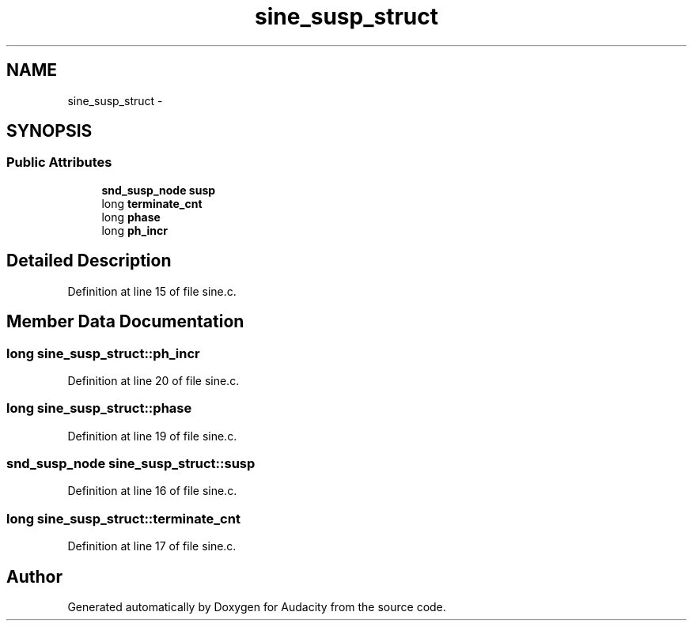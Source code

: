 .TH "sine_susp_struct" 3 "Thu Apr 28 2016" "Audacity" \" -*- nroff -*-
.ad l
.nh
.SH NAME
sine_susp_struct \- 
.SH SYNOPSIS
.br
.PP
.SS "Public Attributes"

.in +1c
.ti -1c
.RI "\fBsnd_susp_node\fP \fBsusp\fP"
.br
.ti -1c
.RI "long \fBterminate_cnt\fP"
.br
.ti -1c
.RI "long \fBphase\fP"
.br
.ti -1c
.RI "long \fBph_incr\fP"
.br
.in -1c
.SH "Detailed Description"
.PP 
Definition at line 15 of file sine\&.c\&.
.SH "Member Data Documentation"
.PP 
.SS "long sine_susp_struct::ph_incr"

.PP
Definition at line 20 of file sine\&.c\&.
.SS "long sine_susp_struct::phase"

.PP
Definition at line 19 of file sine\&.c\&.
.SS "\fBsnd_susp_node\fP sine_susp_struct::susp"

.PP
Definition at line 16 of file sine\&.c\&.
.SS "long sine_susp_struct::terminate_cnt"

.PP
Definition at line 17 of file sine\&.c\&.

.SH "Author"
.PP 
Generated automatically by Doxygen for Audacity from the source code\&.
